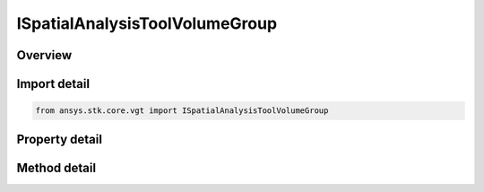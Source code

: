 ISpatialAnalysisToolVolumeGroup
===============================

.. py:class:: ansys.stk.core.vgt.ISpatialAnalysisToolVolumeGroup

   object
   
   Access or create spatial conditions associated with a volume grid.

.. py:currentmodule:: ISpatialAnalysisToolVolumeGroup

Overview
--------

.. tab-set::

    .. tab-item:: Methods
        
        .. list-table::
            :header-rows: 0
            :widths: auto

            * - :py:attr:`~ansys.stk.core.vgt.ISpatialAnalysisToolVolumeGroup.remove`
              - Remove a specified element.
            * - :py:attr:`~ansys.stk.core.vgt.ISpatialAnalysisToolVolumeGroup.contains`
              - Search for a an element with a given name. Returns false if the specified element does not exist.
            * - :py:attr:`~ansys.stk.core.vgt.ISpatialAnalysisToolVolumeGroup.item`
              - Return an element by name or at a specified position.
            * - :py:attr:`~ansys.stk.core.vgt.ISpatialAnalysisToolVolumeGroup.get_item_by_index`
              - Retrieve an volume from the collection by index.
            * - :py:attr:`~ansys.stk.core.vgt.ISpatialAnalysisToolVolumeGroup.get_item_by_name`
              - Retrieve volume from the collection by name.

    .. tab-item:: Properties
        
        .. list-table::
            :header-rows: 0
            :widths: auto

            * - :py:attr:`~ansys.stk.core.vgt.ISpatialAnalysisToolVolumeGroup.context`
              - Returns a context object. The context can be used to find out which central body or STK object this instance is associated with.
            * - :py:attr:`~ansys.stk.core.vgt.ISpatialAnalysisToolVolumeGroup.count`
              - Returns a number of elements in the group.
            * - :py:attr:`~ansys.stk.core.vgt.ISpatialAnalysisToolVolumeGroup.factory`
              - Returns a factory object used to create spatial condition components.
            * - :py:attr:`~ansys.stk.core.vgt.ISpatialAnalysisToolVolumeGroup._NewEnum`
              - Returns a COM enumerator.


Import detail
-------------

.. code-block:: python

    from ansys.stk.core.vgt import ISpatialAnalysisToolVolumeGroup


Property detail
---------------

.. py:property:: context
    :canonical: ansys.stk.core.vgt.ISpatialAnalysisToolVolumeGroup.context
    :type: IAnalysisWorkbenchContext

    Returns a context object. The context can be used to find out which central body or STK object this instance is associated with.

.. py:property:: count
    :canonical: ansys.stk.core.vgt.ISpatialAnalysisToolVolumeGroup.count
    :type: int

    Returns a number of elements in the group.

.. py:property:: factory
    :canonical: ansys.stk.core.vgt.ISpatialAnalysisToolVolumeGroup.factory
    :type: ISpatialAnalysisToolVolumeFactory

    Returns a factory object used to create spatial condition components.

.. py:property:: _NewEnum
    :canonical: ansys.stk.core.vgt.ISpatialAnalysisToolVolumeGroup._NewEnum
    :type: EnumeratorProxy

    Returns a COM enumerator.


Method detail
-------------

.. py:method:: remove(self, eventName: str) -> None
    :canonical: ansys.stk.core.vgt.ISpatialAnalysisToolVolumeGroup.remove

    Remove a specified element.

    :Parameters:

    **eventName** : :obj:`~str`

    :Returns:

        :obj:`~None`


.. py:method:: contains(self, name: str) -> bool
    :canonical: ansys.stk.core.vgt.ISpatialAnalysisToolVolumeGroup.contains

    Search for a an element with a given name. Returns false if the specified element does not exist.

    :Parameters:

    **name** : :obj:`~str`

    :Returns:

        :obj:`~bool`



.. py:method:: item(self, indexOrName: typing.Any) -> ISpatialAnalysisToolVolume
    :canonical: ansys.stk.core.vgt.ISpatialAnalysisToolVolumeGroup.item

    Return an element by name or at a specified position.

    :Parameters:

    **indexOrName** : :obj:`~typing.Any`

    :Returns:

        :obj:`~ISpatialAnalysisToolVolume`


.. py:method:: get_item_by_index(self, index: int) -> ISpatialAnalysisToolVolume
    :canonical: ansys.stk.core.vgt.ISpatialAnalysisToolVolumeGroup.get_item_by_index

    Retrieve an volume from the collection by index.

    :Parameters:

    **index** : :obj:`~int`

    :Returns:

        :obj:`~ISpatialAnalysisToolVolume`

.. py:method:: get_item_by_name(self, name: str) -> ISpatialAnalysisToolVolume
    :canonical: ansys.stk.core.vgt.ISpatialAnalysisToolVolumeGroup.get_item_by_name

    Retrieve volume from the collection by name.

    :Parameters:

    **name** : :obj:`~str`

    :Returns:

        :obj:`~ISpatialAnalysisToolVolume`

